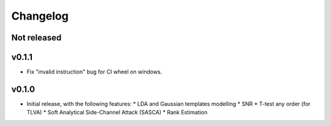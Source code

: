 =========
Changelog
=========

Not released
------------

v0.1.1
------

* Fix "invalid instruction" bug for CI wheel on windows.

v0.1.0
------

* Initial release, with the following features:
  * LDA and Gaussian templates modelling
  * SNR
  * T-test any order (for TLVA)
  * Soft Analytical Side-Channel Attack (SASCA)
  * Rank Estimation
